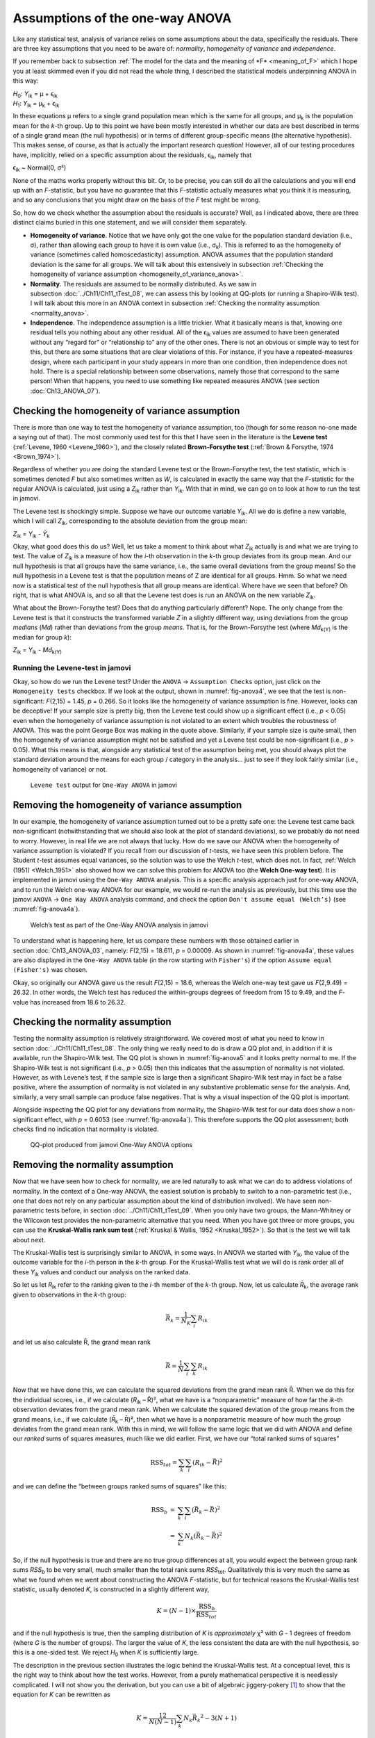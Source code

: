 .. sectionauthor:: `Danielle J. Navarro <https://djnavarro.net/>`_ and `David R. Foxcroft <https://www.davidfoxcroft.com/>`_

Assumptions of the one-way ANOVA
--------------------------------

Like any statistical test, analysis of variance relies on some
assumptions about the data, specifically the residuals. There are three
key assumptions that you need to be aware of: *normality*, *homogeneity
of variance* and *independence*.

If you remember back to subsection :ref:`The model for the data and the
meaning of *F* <meaning_of_F>` which I hope you at least skimmed even if you
did not read the whole thing, I described the statistical models underpinning
ANOVA in this way:

| *H*\ :sub:`0`: *Y*\ :sub:`ik` = µ           + ϵ\ :sub:`ik`
| *H*\ :sub:`1`: *Y*\ :sub:`ik` = µ\ :sub:`k` + ϵ\ :sub:`ik` 

In these equations µ refers to a single grand population mean
which is the same for all groups, and µ\ :sub:`k` is the population
mean for the *k*-th group. Up to this point we have been mostly
interested in whether our data are best described in terms of a single
grand mean (the null hypothesis) or in terms of different group-specific
means (the alternative hypothesis). This makes sense, of course, as
that is actually the important research question! However, all of our
testing procedures have, implicitly, relied on a specific assumption
about the residuals, ϵ\ :sub:`ik`, namely that

ϵ\ :sub:`ik` ~ Normal(0, σ²)

None of the maths works properly without this bit. Or, to be precise,
you can still do all the calculations and you will end up with an
*F*-statistic, but you have no guarantee that this
*F*-statistic actually measures what you think it is measuring, and
so any conclusions that you might draw on the basis of the *F*
test might be wrong.

So, how do we check whether the assumption about the residuals is
accurate? Well, as I indicated above, there are three distinct claims
buried in this one statement, and we will consider them separately.

-  **Homogeneity of variance**. Notice that we have only got the one value for
   the population standard deviation (i.e., σ), rather than allowing each
   group to have it is own value (i.e., σ\ :sub:`k`). This is referred to as the
   homogeneity of variance (sometimes called homoscedasticity) assumption.
   ANOVA assumes that the population standard deviation is the same for all
   groups. We will talk about this extensively in subsection :ref:`Checking the
   homogeneity of variance assumption <homogeneity_of_variance_anova>`.

-  **Normality**. The residuals are assumed to be normally distributed. As we
   saw in subsection :doc:`../Ch11/Ch11_tTest_08`, we can assess this by
   looking at QQ-plots (or running a Shapiro-Wilk test). I will talk about this
   more in an ANOVA context in subsection :ref:`Checking the normality
   assumption <normality_anova>`.

-  **Independence**. The independence assumption is a little trickier.
   What it basically means is that, knowing one residual tells you
   nothing about any other residual. All of the ϵ\ :sub:`ik`
   values are assumed to have been generated without any “regard for” or
   “relationship to” any of the other ones. There is not an obvious or
   simple way to test for this, but there are some situations that are
   clear violations of this. For instance, if you have a repeated-measures
   design, where each participant in your study appears in more than one
   condition, then independence does not hold. There is a special relationship
   between some observations, namely those that correspond to the same
   person! When that happens, you need to use something like repeated
   measures ANOVA (see section :doc:`Ch13_ANOVA_07`).

.. _homogeneity_of_variance_anova:

Checking the homogeneity of variance assumption
~~~~~~~~~~~~~~~~~~~~~~~~~~~~~~~~~~~~~~~~~~~~~~~

.. epigraph:

   | *To make the preliminary test on variances is rather like putting
     to sea in a rowing boat to find out whether conditions are
     sufficiently calm for an ocean liner to leave port!*
     
   -- :ref:`George Box (1961) <Box_1961>`

There is more than one way to test the homogeneity of variance assumption, too
(though for some reason no-one made a saying out of that). The most commonly
used test for this that I have seen in the literature is the **Levene test**
(:ref:`Levene, 1960 <Levene_1960>`), and the closely related **Brown-Forsythe
test** (:ref:`Brown & Forsythe, 1974 <Brown_1974>`).

Regardless of whether you are doing the standard Levene test or the
Brown-Forsythe test, the test statistic, which is sometimes denoted *F* but
also sometimes written as *W*, is calculated in exactly the same way that the
*F*-statistic for the regular ANOVA is calculated, just using a *Z*\ :sub:`ik`
rather than *Y*\ :sub:`ik`. With that in mind, we can go on to look at how to
run the test in jamovi.

The Levene test is shockingly simple. Suppose we have our outcome variable
*Y*\ :sub:`ik`. All we do is define a new variable, which I will call
*Z*\ :sub:`ik`, corresponding to the absolute deviation from the group mean:

| *Z*\ :sub:`ik` = *Y*\ :sub:`ik` - *Ȳ*\ :sub:`k`

Okay, what good does this do us? Well, let us take a moment to think
about what *Z*\ :sub:`ik` actually is and what we are trying to test. The
value of *Z*\ :sub:`ik` is a measure of how the *i*-th observation
in the *k*-th group deviates from its group mean. And our null
hypothesis is that all groups have the same variance, i.e., the same
overall deviations from the group means! So the null hypothesis in a
Levene test is that the population means of Z are identical for
all groups. Hmm. So what we need now is a statistical test of the null
hypothesis that all group means are identical. Where have we seen that
before? Oh right, that is what ANOVA is, and so all that the Levene test
does is run an ANOVA on the new variable *Z*\ :sub:`ik`.

What about the Brown-Forsythe test? Does that do anything particularly
different? Nope. The only change from the Levene test is that it constructs the
transformed variable *Z* in a slightly different way, using deviations from the
group *medians* (*Md*) rather than deviations from the group *means*. That is,
for the Brown-Forsythe test (where *Md*\ :sub:`k(Y)` is the median for group
*k*):

| *Z*\ :sub:`ik` = *Y*\ :sub:`ik` - *Md*\ :sub:`k(Y)`

Running the Levene-test in jamovi
#################################

Okay, so how do we run the Levene test? Under the ``ANOVA`` → ``Assumption
Checks`` option, just click on the ``Homogeneity tests`` checkbox. If we look
at the output, shown in :numref:`fig-anova4`, we see that the test is
non-significant: *F*\(2,15) = 1.45, *p* = 0.266. So it looks like the
homogeneity of variance assumption is fine. However, looks can be deceptive!
If your sample size is pretty big, then the Levene test could show up a
significant effect (i.e., *p* < 0.05) even when the homogeneity of variance
assumption is not violated to an extent which troubles the robustness of
ANOVA. This was the point George Box was making in the quote above.
Similarly, if your sample size is quite small, then the homogeneity of
variance assumption might not be satisfied and yet a Levene test could be
non-significant (i.e., *p* > 0.05). What this means is that, alongside any
statistical test of the assumption being met, you should always plot the
standard deviation around the means for each group / category in the analysis…
just to see if they look fairly similar (i.e., homogeneity of variance) or
not.

.. ----------------------------------------------------------------------------

.. figure:: ../_images/lsj_anova4.*
   :alt: ``Levene test`` output for ``One-Way ANOVA`` in jamovi
   :name: fig-anova4

   ``Levene test`` output for ``One-Way ANOVA`` in jamovi
   
.. ----------------------------------------------------------------------------

Removing the homogeneity of variance assumption
~~~~~~~~~~~~~~~~~~~~~~~~~~~~~~~~~~~~~~~~~~~~~~~

In our example, the homogeneity of variance assumption turned out to be a
pretty safe one: the Levene test came back non-significant (notwithstanding
that we should also look at the plot of standard deviations), so we probably
do not need to worry. However, in real life we are not always that lucky. How do
we save our ANOVA when the homogeneity of variance assumption is violated? If
you recall from our discussion of *t*-tests, we have seen this problem before.
The Student *t*-test assumes equal variances, so the solution was to use the
Welch *t*-test, which does not. In fact, :ref:`Welch (1951) <Welch_1951>` also
showed how we can solve this problem for ANOVA too (the **Welch One-way
test**). It is implemented in jamovi using the ``One-Way ANOVA`` analysis. This
is a specific analysis approach just for one-way ANOVA, and to run the Welch
one-way ANOVA for our example, we would re-run the analysis as previously, but
this time use the jamovi ``ANOVA`` → ``One Way ANOVA`` analysis command, and
check the option ``Don't assume equal (Welch’s)`` (see :numref:`fig-anova4a`).

.. ----------------------------------------------------------------------------

.. figure:: ../_images/lsj_anova4a.*
   :alt: Welch’s test as part of the One-Way ANOVA analysis in jamovi
   :name: fig-anova4a

   Welch’s test as part of the One-Way ANOVA analysis in jamovi
   
.. ----------------------------------------------------------------------------

To understand what is happening here, let us compare these numbers with those
obtained earlier in section :doc:`Ch13_ANOVA_03`, namely: *F*\(2,15) = 18.611,
*p* = 0.00009. As shown in :numref:`fig-anova4a`, these values are also
displayed in the ``One-Way ANOVA`` table (in the row starting with
``Fisher's``) if the option ``Assume equal (Fisher's)`` was chosen.

Okay, so originally our ANOVA gave us the result *F*\(2,15) = 18.6,
whereas the Welch one-way test gave us *F*\(2,9.49) = 26.32. In
other words, the Welch test has reduced the within-groups degrees of
freedom from 15 to 9.49, and the *F*-value has
increased from 18.6 to 26.32.

.. _normality_anova:

Checking the normality assumption
~~~~~~~~~~~~~~~~~~~~~~~~~~~~~~~~~

Testing the normality assumption is relatively straightforward. We covered
most of what you need to know in section :doc:`../Ch11/Ch11_tTest_08`. The
only thing we really need to do is draw a QQ plot and, in addition if it is
available, run the Shapiro-Wilk test. The QQ plot is shown in
:numref:`fig-anova5` and it looks pretty normal to me. If the Shapiro-Wilk
test is not significant (i.e., *p* > 0.05) then this indicates that the
assumption of normality is not violated. However, as with Levene’s test, if
the sample size is large then a significant Shapiro-Wilk test may in fact be
a false positive, where the assumption of normality is not violated in any
substantive problematic sense for the analysis. And, similarly, a very small
sample can produce false negatives. That is why a visual inspection of the QQ
plot is important.

Alongside inspecting the QQ plot for any deviations from normality, the
Shapiro-Wilk test for our data does show a non-significant effect, with
*p* = 0.6053 (see :numref:`fig-anova4a`). This therefore supports the QQ plot
assessment; both checks find no indication that normality is violated.

.. ----------------------------------------------------------------------------

.. figure:: ../_images/lsj_anova5.*
   :alt: QQ-plot produced from jamovi One-Way ANOVA options
   :name: fig-anova5

   QQ-plot produced from jamovi One-Way ANOVA options
   
.. ----------------------------------------------------------------------------

Removing the normality assumption
~~~~~~~~~~~~~~~~~~~~~~~~~~~~~~~~~

Now that we have seen how to check for normality, we are led naturally to ask
what we can do to address violations of normality. In the context of a One-way
ANOVA, the easiest solution is probably to switch to a non-parametric test
(i.e., one that does not rely on any particular assumption about the kind of
distribution involved). We have seen non-parametric tests before, in section
:doc:`../Ch11/Ch11_tTest_09`. When you only have two groups, the Mann-Whitney
or the Wilcoxon test provides the non-parametric alternative that you need.
When you have got three or more groups, you can use the **Kruskal-Wallis rank
sum test** (:ref:`Kruskal & Wallis, 1952 <Kruskal_1952>`). So that is the test
we will talk about next.

The Kruskal-Wallis test is surprisingly similar to ANOVA, in some ways. In
ANOVA we started with *Y*\ :sub:`ik`, the value of the outcome variable for the
*i*-th person in the *k*-th group. For the Kruskal-Wallis test what we will do
is rank order all of these *Y*\ :sub:`ik` values and conduct our analysis on
the ranked data.

So let us let *R*\ :sub:`ik` refer to the ranking given to the *i*-th member of
the *k*-th group. Now, let us calculate *R̄*\ :sub:`k`, the average rank given to
observations in the *k*-th group:

.. math:: \bar{R}_k = \frac{1}{N_K} \sum_{i} R_{ik}

and let us also calculate R̄, the grand mean rank

.. math:: \bar{R} = \frac{1}{N} \sum_{i} \sum_{k} R_{ik}

Now that we have done this, we can calculate the squared deviations from the
grand mean rank R̄. When we do this for the individual scores, i.e., if we
calculate (*R*\ :sub:`ik` – R̄)², what we have is a “nonparametric” measure of
how far the *ik*-th observation deviates from the grand mean rank. When we
calculate the squared deviation of the group means from the grand means, i.e.,
if we calculate (*R̄*\ :sub:`k` – R̄)², then what we have is a nonparametric
measure of how much the *group* deviates from the grand mean rank. With
this in mind, we will follow the same logic that we did with ANOVA and
define our *ranked* sums of squares measures, much like we did earlier.
First, we have our “total ranked sums of squares”

.. math:: \mbox{RSS}_{tot} = \sum_k \sum_i ( R_{ik} - \bar{R} )^2

and we can define the “between groups ranked sums of squares” like this:

.. math::

   \begin{array}{rcl}
   \mbox{RSS}_{b} &=& \sum_k \sum_i ( \bar{R}_k  - \bar{R} )^2 \\
                  &=& \sum_k N_k ( \bar{R}_k  - \bar{R} )^2 
   \end{array}

So, if the null hypothesis is true and there are no true group
differences at all, you would expect the between group rank sums
*RSS*\ :sub:`b` to be very small, much smaller than the total
rank sums *RSS*\ :sub:`tot`. Qualitatively this is very much the
same as what we found when we went about constructing the ANOVA
*F*-statistic, but for technical reasons the Kruskal-Wallis test
statistic, usually denoted *K*, is constructed in a slightly
different way,

.. math:: K = (N - 1) \times \frac{\mbox{RSS}_b}{\mbox{RSS}_{tot}}

and if the null hypothesis is true, then the sampling distribution of
*K* is *approximately* χ² with *G* - 1 degrees of freedom (where *G* is
the number of groups). The larger the value of *K*, the less consistent
the data are with the null hypothesis, so this is a one-sided test. We
reject *H*\ :sub:`0` when *K* is sufficiently large.

The description in the previous section illustrates the logic behind the
Kruskal-Wallis test. At a conceptual level, this is the right way to
think about how the test works. However, from a purely mathematical
perspective it is needlessly complicated. I will not show you the
derivation, but you can use a bit of algebraic jiggery-pokery [#]_ to
show that the equation for *K* can be rewritten as

.. math:: K = \frac{12}{N(N-1)} \sum_k N_k {\bar{R}_k}^2 - 3(N+1)

It is this last equation that you sometimes see given for *K*. This
is way easier to calculate than the version I described in the previous
section, but it is just that it is totally meaningless to actual humans.
It is probably best to think of *K* the way I described it earlier,
as an analogue of ANOVA based on ranks. But keep in mind that the test
statistic that gets calculated ends up with a rather different look to
it than the one we used for our original ANOVA.

But wait, there is more! Dear lord, why is there always *more*? The story
I have told so far is only actually true when there are no ties in the raw
data. That is, if there are no two observations that have exactly the
same value. If there *are* ties, then we have to introduce a correction
factor to these calculations. At this point I am assuming that even the
most diligent reader has stopped caring (or at least formed the opinion
that the tie-correction factor is something that does not require their
immediate attention). So I will very quickly tell you how it is calculated,
and omit the tedious details about *why* it is done this way. Suppose we
construct a frequency table for the raw data, and let *f*\ :sub:`j` be the
number of observations that have the *j*-th unique value. This
might sound a bit abstract, so here is a concrete example from the
frequency table of ``mood.gain`` from the |clinicaltrial|_ data set:

+-----+-----+-----+-----+-----+-----+-----+-----+-----+-----+-----+-----+-----+-----+
| 0.1 | 0.2 | 0.3 | 0.4 | 0.5 | 0.6 | 0.8 | 0.9 | 1.1 | 1.2 | 1.3 | 1.4 | 1.7 | 1.8 |
+-----+-----+-----+-----+-----+-----+-----+-----+-----+-----+-----+-----+-----+-----+
|   1 |   1 |   2 |   1 |   1 |   2 |   1 |   1 |   1 |   1 |   2 |   2 |   1 |   1 |
+-----+-----+-----+-----+-----+-----+-----+-----+-----+-----+-----+-----+-----+-----+

Looking at this table, notice that the third entry in the frequency table has a
value of 2. Since this corresponds to a ``mood.gain`` of 0.3, this table is
telling us that two people’s mood increased by 0.3. More to the point, in the
mathematical notation I introduced above, this is telling us that *f*\ :sub:`3`
= 2. So, now that we know this, the tie correction factor (TCF) is:

.. math:: \mbox{TCF} = 1 - \frac{\sum_j {f_j}^3 - f_j}{N^3 - N}

The tie-corrected value of the Kruskal-Wallis statistic is obtained by
dividing the value of *K* by this quantity. It is this tie-corrected version
that jamovi calculates. And at long last, we are actually finished with the
theory of the Kruskal-Wallis test. I am sure you are all terribly relieved that
I have cured you of the existential anxiety that naturally arises when you
realise that you *do not* know how to calculate the tie-correction factor for
the Kruskal-Wallis test.

How to run the Kruskal-Wallis test in jamovi
############################################

Despite the horror that we have gone through in trying to understand what the
Kruskal-Wallis test actually does, it turns out that running the test is pretty
painless, since jamovi has an analysis as part of the ``ANOVA`` analysis set
called ``Non-Parametric`` → ``One-Way ANOVA (Kruskall-Wallis)``. Most of the
time, you will have data like the |clinicaltrial|_ data set, in which you have
your outcome variable ``mood.gain`` and a grouping variable ``drug``. If so,
you can just go ahead and run the analysis in jamovi. What this gives us is a
Kruskal-Wallis χ² = 12.076, *df* = 2, *p*-value = 0.00239, as in
:numref:`fig-anova6`.

.. ----------------------------------------------------------------------------

.. figure:: ../_images/lsj_anova6.*
   :alt: non-parametric ``One-Way ANOVA (Kruskal-Wallis)`` in jamovi
   :name: fig-anova6

   Non-parametric ``One-Way ANOVA (Kruskal-Wallis)`` in jamovi
   
.. ----------------------------------------------------------------------------

------

.. [#]
   A technical term.

.. ----------------------------------------------------------------------------
   
.. |clinicaltrial|                     replace:: ``clinicaltrial``
.. _clinicaltrial:                     ../../_statics/data/clinicaltrial.omv
